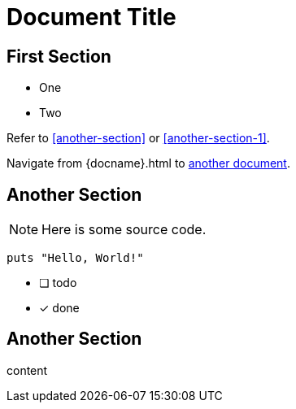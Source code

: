 = Document Title

== First Section

* One
* Two

Refer to <<another-section>> or <<another-section-1>>.

Navigate from {docname}{outfilesuffix} to <<another-document#,another document>>.

== Another Section

NOTE: Here is some source code.

```ruby
puts "Hello, World!"
```

* [ ] todo
* [x] done

== Another Section

content
